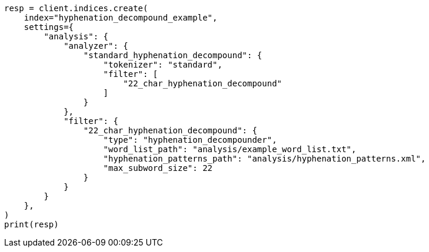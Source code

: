 // This file is autogenerated, DO NOT EDIT
// analysis/tokenfilters/hyphenation-decompounder-tokenfilter.asciidoc:132

[source, python]
----
resp = client.indices.create(
    index="hyphenation_decompound_example",
    settings={
        "analysis": {
            "analyzer": {
                "standard_hyphenation_decompound": {
                    "tokenizer": "standard",
                    "filter": [
                        "22_char_hyphenation_decompound"
                    ]
                }
            },
            "filter": {
                "22_char_hyphenation_decompound": {
                    "type": "hyphenation_decompounder",
                    "word_list_path": "analysis/example_word_list.txt",
                    "hyphenation_patterns_path": "analysis/hyphenation_patterns.xml",
                    "max_subword_size": 22
                }
            }
        }
    },
)
print(resp)
----
